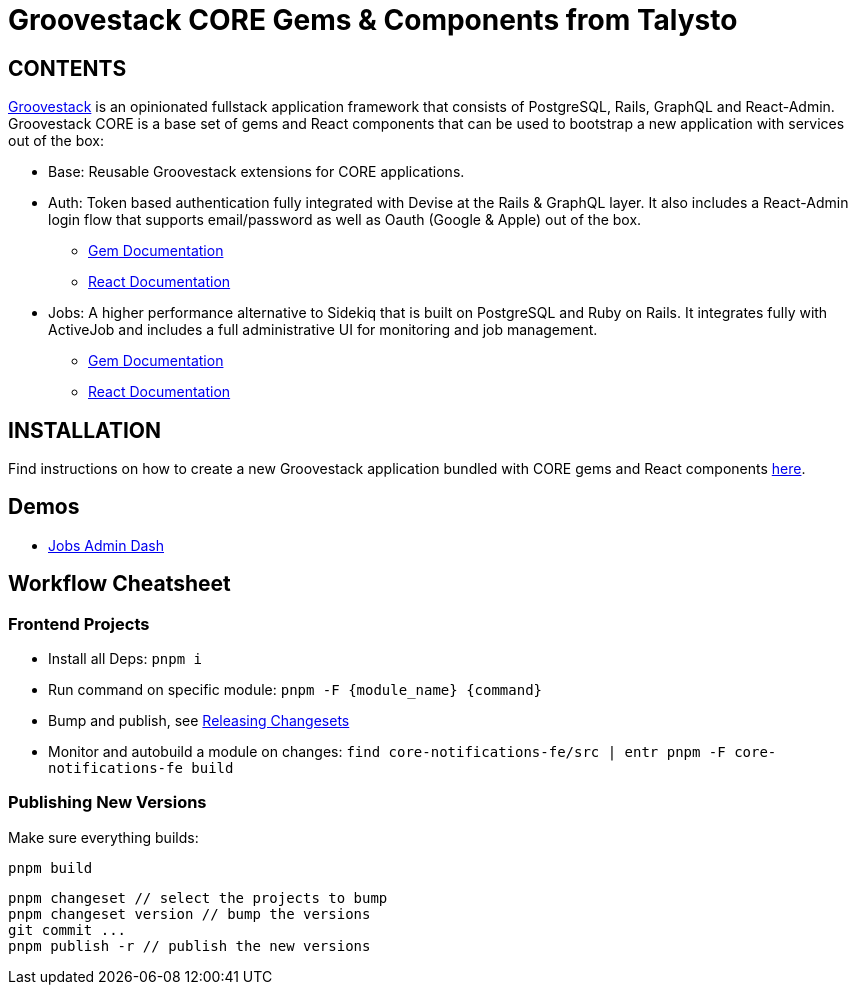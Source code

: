 = Groovestack CORE Gems & Components from Talysto

== CONTENTS

https://talysto.com/tech/groovestack/[Groovestack] is an opinionated fullstack application framework that consists of PostgreSQL, Rails, GraphQL and React-Admin. Groovestack CORE is a base set of gems and React components that can be used to bootstrap a new application with services out of the box:

* Base: Reusable Groovestack extensions for CORE applications.
* Auth: Token based authentication fully integrated with Devise at the Rails & GraphQL layer. It also includes a React-Admin login flow that supports email/password as well as Oauth (Google & Apple) out of the box.
** https://github.com/talysto/groovestack-core/tree/main/core-auth[Gem Documentation]
** https://github.com/talysto/groovestack-core/tree/main/core-auth-fe[React Documentation]
* Jobs: A higher performance alternative to Sidekiq that is built on PostgreSQL and Ruby on Rails. It integrates fully with ActiveJob and includes a full administrative UI for monitoring and job management.
** https://github.com/talysto/groovestack-core/tree/main/core-jobs[Gem Documentation]
** https://github.com/talysto/groovestack-core/tree/main/core-jobs-fe[React Documentation]

== INSTALLATION

Find instructions on how to create a new Groovestack application bundled with CORE gems and React components https://github.com/groovestack/create-groovestack[here].

== Demos

* https://groovestack-demo.talysto.com/[Jobs Admin Dash]


== Workflow Cheatsheet

=== Frontend Projects

* Install all Deps: `pnpm i`
* Run command on specific module: `pnpm -F {module_name} {command}`
* Bump and publish, see https://pnpm.io/using-changesets#releasing-changesets[Releasing Changesets]
* Monitor and autobuild a module on changes: `find core-notifications-fe/src | entr pnpm -F core-notifications-fe build`

=== Publishing New Versions
Make sure everything builds:

```
pnpm build
```

```
pnpm changeset // select the projects to bump
pnpm changeset version // bump the versions
git commit ...
pnpm publish -r // publish the new versions
```